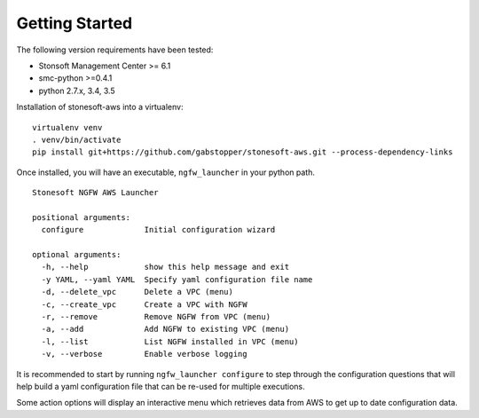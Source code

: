 Getting Started
===============

The following version requirements have been tested:

* Stonsoft Management Center >= 6.1
* smc-python >=0.4.1
* python 2.7.x, 3.4, 3.5


Installation of stonesoft-aws into a virtualenv:

::

	virtualenv venv
	. venv/bin/activate
	pip install git+https://github.com/gabstopper/stonesoft-aws.git --process-dependency-links

Once installed, you will have an executable, ``ngfw_launcher`` in your python path.

::

	Stonesoft NGFW AWS Launcher
	
	positional arguments:
	  configure             Initial configuration wizard
	
	optional arguments:
	  -h, --help            show this help message and exit
	  -y YAML, --yaml YAML  Specify yaml configuration file name
	  -d, --delete_vpc      Delete a VPC (menu)
	  -c, --create_vpc      Create a VPC with NGFW
	  -r, --remove          Remove NGFW from VPC (menu)
	  -a, --add             Add NGFW to existing VPC (menu)
	  -l, --list            List NGFW installed in VPC (menu)
	  -v, --verbose         Enable verbose logging

It is recommended to start by running ``ngfw_launcher configure`` to step through the configuration questions that
will help build a yaml configuration file that can be re-used for multiple executions.

Some action options will display an interactive menu which retrieves data from AWS to get up to date configuration data.


